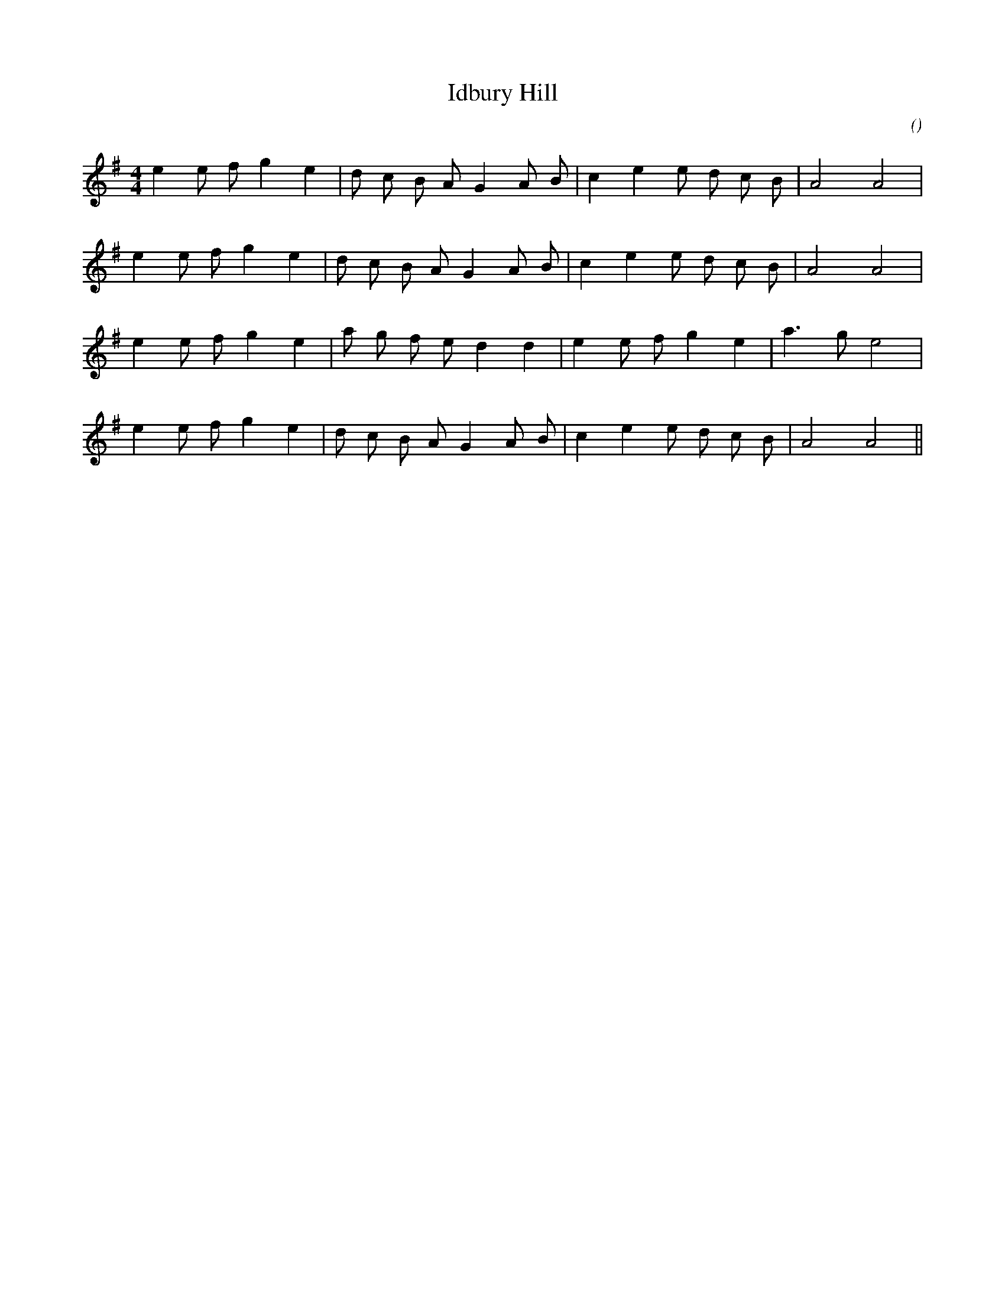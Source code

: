 X:1
T: Idbury Hill
N:
C:
S:
A:
O:
R:
M:4/4
K:G
I:speed 200
%W: A
% voice 1 (1 lines, 20 notes)
K:G
M:4/4
L:1/16
e4 e2 f2 g4 e4 |d2 c2 B2 A2 G4 A2 B2 |c4 e4 e2 d2 c2 B2 |A8 A8 |
%W:
% voice 1 (1 lines, 20 notes)
e4 e2 f2 g4 e4 |d2 c2 B2 A2 G4 A2 B2 |c4 e4 e2 d2 c2 B2 |A8 A8 |
%W: B
% voice 1 (1 lines, 19 notes)
e4 e2 f2 g4 e4 |a2 g2 f2 e2 d4 d4 |e4 e2 f2 g4 e4 |a6 g2 e8 |
%W:
% voice 1 (1 lines, 20 notes)
e4 e2 f2 g4 e4 |d2 c2 B2 A2 G4 A2 B2 |c4 e4 e2 d2 c2 B2 |A8 A8 ||
